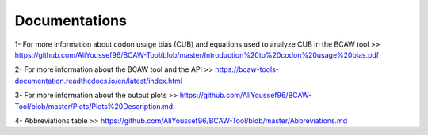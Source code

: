 Documentations
================

1- For more information about codon usage bias (CUB) and equations used to analyze CUB in the BCAW tool >> https://github.com/AliYoussef96/BCAW-Tool/blob/master/Introduction%20to%20codon%20usage%20bias.pdf

2- For more information about the BCAW tool and the API >> https://bcaw-tools-documentation.readthedocs.io/en/latest/index.html

3- For more information about the output plots >> https://github.com/AliYoussef96/BCAW-Tool/blob/master/Plots/Plots%20Description.md.

4- Abbreviations table >> https://github.com/AliYoussef96/BCAW-Tool/blob/master/Abbreviations.md
